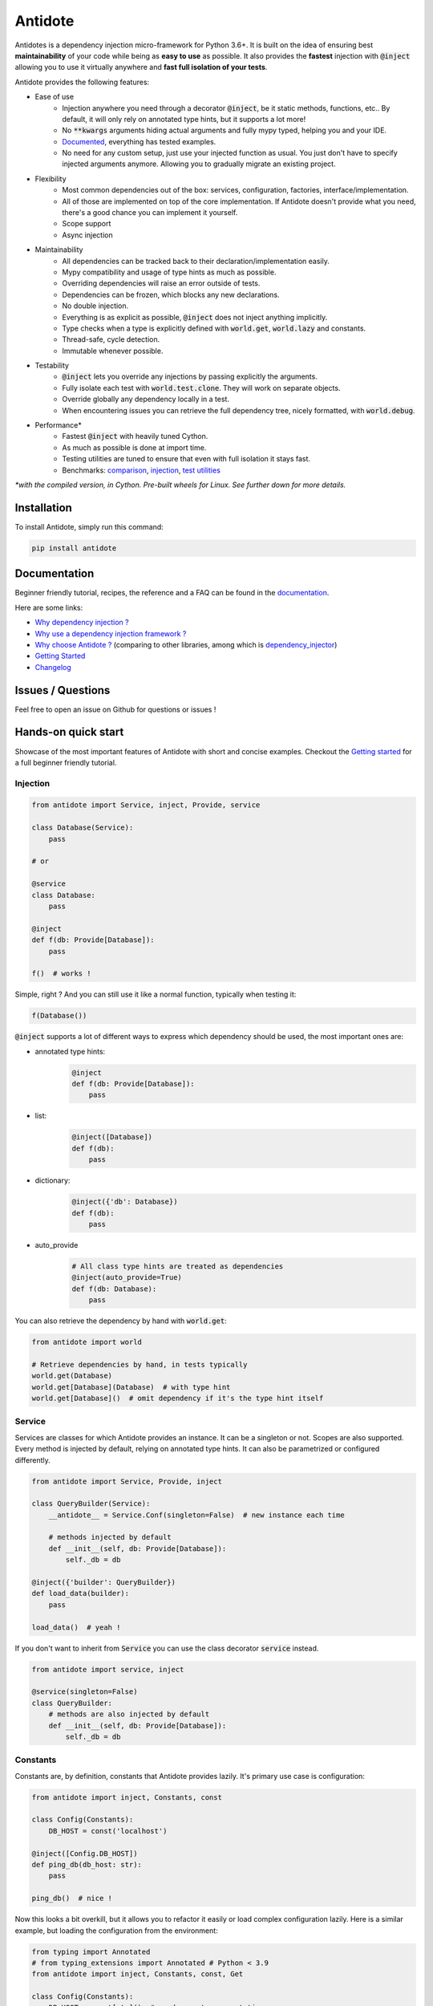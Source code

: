 ********
Antidote
********

.. image:: https://img.shields.io/pypi/v/antidote.svg
  :target: https://pypi.python.org/pypi/antidote

.. image:: https://img.shields.io/pypi/l/antidote.svg
  :target: https://pypi.python.org/pypi/antidote

.. image:: https://img.shields.io/pypi/pyversions/antidote.svg
  :target: https://pypi.python.org/pypi/antidote

.. image:: https://travis-ci.org/Finistere/antidote.svg?branch=master
  :target: https://travis-ci.org/Finistere/antidote

.. image:: https://codecov.io/gh/Finistere/antidote/branch/master/graph/badge.svg
  :target: https://codecov.io/gh/Finistere/antidote

.. image:: https://readthedocs.org/projects/antidote/badge/?version=latest
  :target: http://antidote.readthedocs.io/en/latest/?badge=latest


Antidotes is a dependency injection micro-framework for Python 3.6+. It is built on the
idea of ensuring best **maintainability** of your code while being as **easy to use** as possible.
It also provides the **fastest** injection with :code:`@inject` allowing you to use it virtually anywhere
and **fast full isolation of your tests**.

Antidote provides the following features:

- Ease of use
    - Injection anywhere you need through a decorator :code:`@inject`, be it static methods, functions, etc..
      By default, it will only rely on annotated type hints, but it supports a lot more!
    - No :code:`**kwargs` arguments hiding actual arguments and fully mypy typed, helping you and your IDE.
    - `Documented <https://antidote.readthedocs.io/en/latest>`_, everything has tested examples.
    - No need for any custom setup, just use your injected function as usual. You just don't have to specify
      injected arguments anymore. Allowing you to gradually migrate an existing project.
- Flexibility
    - Most common dependencies out of the box: services, configuration, factories, interface/implementation.
    - All of those are implemented on top of the core implementation. If Antidote doesn't provide what you need, there's
      a good chance you can implement it yourself.
    - Scope support
    - Async injection
- Maintainability
    - All dependencies can be tracked back to their declaration/implementation easily.
    - Mypy compatibility and usage of type hints as much as possible.
    - Overriding dependencies will raise an error outside of tests.
    - Dependencies can be frozen, which blocks any new declarations.
    - No double injection.
    - Everything is as explicit as possible, :code:`@inject` does not inject anything implicitly.
    - Type checks when a type is explicitly defined with :code:`world.get`, :code:`world.lazy` and constants.
    - Thread-safe, cycle detection.
    - Immutable whenever possible.
- Testability
    - :code:`@inject` lets you override any injections by passing explicitly the arguments.
    - Fully isolate each test with :code:`world.test.clone`. They will work on separate objects.
    - Override globally any dependency locally in a test.
    - When encountering issues you can retrieve the full dependency tree, nicely formatted, with :code:`world.debug`.
- Performance\*
    - Fastest :code:`@inject` with heavily tuned Cython.
    - As much as possible is done at import time.
    - Testing utilities are tuned to ensure that even with full isolation it stays fast.
    - Benchmarks:
      `comparison <https://github.com/Finistere/antidote/blob/master/comparison.ipynb>`_,
      `injection <https://github.com/Finistere/antidote/blob/master/benchmark.ipynb>`_,
      `test utilities <https://github.com/Finistere/antidote/blob/master/benchmark_test_utils.ipynb>`_

*\*with the compiled version, in Cython. Pre-built wheels for Linux. See further down for more details.*

.. image:: docs/_static/img/comparison_benchmark.png
    :alt: Comparison benchmark image



Installation
============

To install Antidote, simply run this command:

.. code-block:: bash

    pip install antidote


Documentation
=============

Beginner friendly tutorial, recipes, the reference and a FAQ can be found in the
`documentation <https://antidote.readthedocs.io/en/latest>`_.

Here are some links:

- `Why dependency injection ? <https://antidote.readthedocs.io/en/latest/faq.html#why-dependency-injection>`_
- `Why use a dependency injection framework ? <https://antidote.readthedocs.io/en/latest/faq.html#why-use-a-dependency-injection-framework>`_
- `Why choose Antidote ? <https://antidote.readthedocs.io/en/latest/faq.html#why-choose-antidote>`_ (comparing to other libraries, among which is `dependency_injector <https://python-dependency-injector.ets-labs.org/index.html>`_)
- `Getting Started <https://antidote.readthedocs.io/en/latest/tutorial.html#getting-started>`_
- `Changelog <https://antidote.readthedocs.io/en/latest/changelog.html>`_


Issues / Questions
==================

Feel free to open an issue on Github for questions or issues !


Hands-on quick start
====================

Showcase of the most important features of Antidote with short and concise examples.
Checkout the `Getting started`_ for a full beginner friendly tutorial.

Injection
---------

.. code-block:: python

    from antidote import Service, inject, Provide, service

    class Database(Service):
        pass

    # or

    @service
    class Database:
        pass

    @inject
    def f(db: Provide[Database]):
        pass

    f()  # works !

Simple, right ? And you can still use it like a normal function, typically when testing it:

.. code-block:: python

    f(Database())

:code:`@inject` supports a lot of different ways to express which dependency should be
used, the most important ones are:

- annotated type hints:
    .. code-block:: python

        @inject
        def f(db: Provide[Database]):
            pass

- list:
    .. code-block:: python

        @inject([Database])
        def f(db):
            pass

- dictionary:
    .. code-block:: python

        @inject({'db': Database})
        def f(db):
            pass

- auto_provide
    .. code-block:: python

        # All class type hints are treated as dependencies
        @inject(auto_provide=True)
        def f(db: Database):
            pass

You can also retrieve the dependency by hand with :code:`world.get`:

.. code-block:: python

    from antidote import world

    # Retrieve dependencies by hand, in tests typically
    world.get(Database)
    world.get[Database](Database)  # with type hint
    world.get[Database]()  # omit dependency if it's the type hint itself


Service
-------

Services are classes for which Antidote provides an instance. It can be a singleton or not.
Scopes are also supported. Every method is injected by default, relying on annotated type
hints. It can also be parametrized or configured differently.

.. code-block:: python

    from antidote import Service, Provide, inject

    class QueryBuilder(Service):
        __antidote__ = Service.Conf(singleton=False)  # new instance each time

        # methods injected by default
        def __init__(self, db: Provide[Database]):
            self._db = db

    @inject({'builder': QueryBuilder})
    def load_data(builder):
        pass

    load_data()  # yeah !


If you don't want to inherit from :code:`Service` you can use the class decorator
:code:`service` instead.

.. code-block:: python

    from antidote import service, inject

    @service(singleton=False)
    class QueryBuilder:
        # methods are also injected by default
        def __init__(self, db: Provide[Database]):
            self._db = db


Constants
---------

Constants are, by definition, constants that Antidote provides lazily. It's primary use
case is configuration:

.. code-block:: python

    from antidote import inject, Constants, const

    class Config(Constants):
        DB_HOST = const('localhost')

    @inject([Config.DB_HOST])
    def ping_db(db_host: str):
        pass

    ping_db()  # nice !

Now this looks a bit overkill, but it allows you to refactor it easily or load complex
configuration lazily. Here is a similar example, but loading the configuration from
the environment:

.. code-block:: python

    from typing import Annotated
    # from typing_extensions import Annotated # Python < 3.9
    from antidote import inject, Constants, const, Get

    class Config(Constants):
        DB_HOST = const[str]()  # used as a type annotation
        DB_PORT = const[int]()  # and also to cast the value retrieved from `provide_const`
        DB_USER = const[str](default='postgres')  # defaults are supported

        def provide_const(self, name: str, arg: object):
            return os.environ[name]

    import os
    os.environ['DB_HOST'] = 'localhost'
    os.environ['DB_PORT'] = '5432'

    @inject()
    def check_connection(db_host: Annotated[str, Get(Config.DB_HOST)],
                         db_port: Annotated[int, Get(Config.DB_PORT)]):
        pass

    check_connection()  # perfect !

Note that we could have replaced the previous :code:`Config` without any changes in the
clients.


Factory
-------

Factories are used by Antidote to generate a dependency. It can either be a class or a function.
The resulting dependency can be a singleton or not. Scopes are also supported. If a class is used
it'll be wired (injection of methods) in the same way as :code:`Service`:

.. code-block:: python

    from antidote import factory, inject, Provide

    class User:
        pass

    @factory(singleton=False)  # annotated type hints can be used or you can @inject manually
    def current_user(db: Provide[Database]) -> User:  # return type annotation is used
        return User()

    # Note that here you *know* exactly where it's coming from.
    @inject({'user': User @ current_user})
    def is_admin(user: User):
        pass

Easy to understand where the dependency is actually coming from ! Like :code:`Service`,
you can also retrieve it by hand:

.. code-block:: python

    from antidote import world

    world.get(User @ current_user)
    world.get[User](User @ current_user)  # with type hint
    world.get[User] @ current_user  # same, but shorter

Now with a request scope and a factory class:

.. code-block:: python

    from typing import Annotated
    # from typing_extensions import Annotated # Python < 3.9
    from antidote import Factory, inject, Provide, world, From

    REQUEST_SCOPE = world.scopes.new(name='request')

    class CurrentUser(Factory):
        __antidote__ = Factory.Conf(scope=REQUEST_SCOPE)

        # injecting it in __call__() would have also worked
        def __init__(self, db: Provide[Database]):
            self._db = db

        def __call__(self) -> User:
            return User()

    @inject
    def is_admin(user: Annotated[User, From(CurrentUser)]):
        pass

    is_admin()

    # Reset all dependencies in the specified scope.
    world.scopes.reset(REQUEST_SCOPE)

Here also, knowing where and how a scope is used is straightforward with an IDE.


Interface/Implementation
------------------------

The distinction between an interface and its implementation lets you choose between multiple
implementations, which one to use. This choice can be permanent or not. For the latter, Antidote
will retrieve the current implementation each time:

.. code-block:: python

    from antidote import Service, implementation, inject, factory

    class Cache:
        pass

    class MemoryCache(Cache, Service):
        pass

    class Redis:
        """ class from an external library """

    @factory
    def redis_cache() -> Redis:
        return Redis()

    @implementation(Cache)
    def cache_impl():
        import os

        if os.environ.get('USE_REDIS_CACHE'):
            return Redis @ redis_cache

        # Returning the dependency that must be retrieved
        return MemoryCache

The cache can then be retrieved with the same syntax as a factory:

.. code-block:: python

    from typing import Annotated
    # from typing_extensions import Annotated # Python < 3.9
    from antidote import world, inject, From

    @inject
    def heavy_compute(cache: Annotated[Cache, From(cache_impl)]):
        pass


    world.get[Cache] @ cache_impl

Like factories, it's easy to know where the dependency is coming from !


Testing and Debugging
---------------------

:code:`inject` always allows you to pass your own argument to override the injection:

.. code-block:: python

    from antidote import Service, inject, Provide

    class Database(Service):
        pass

    @inject
    def f(db: Provide[Database]):
        pass

    f()
    f(Database())  # test with specific arguments in unit tests

You can also fully isolate your tests from each other and override any dependency within
that context:

.. code-block:: python

    from antidote import world

    # Clone current world to isolate it from the rest
    with world.test.clone():
        x = object()
        # Override the Database
        world.test.override.singleton(Database, x)
        f()  # will have `x` injected for the Databas

        @world.test.override.factory(Database)
        def override_database():
            class DatabaseMock:
                pass

            return DatabaseMock()

        f()  # will have `DatabaseMock()` injected for the Database

If you ever need to debug your dependency injections, Antidote also provides a tool to
have a quick summary of what is actually going on:

.. code-block:: python

    def function_with_complex_dependencies():
        pass

    world.debug(function_with_complex_dependencies)
    # would output something like this:
    """
    function_with_complex_dependencies
    └── Permanent implementation: MovieDB @ current_movie_db
        └──<∅> IMDBMovieDB
            └── ImdbAPI @ imdb_factory
                └── imdb_factory
                    ├── Config.IMDB_API_KEY
                    ├── Config.IMDB_PORT
                    └── Config.IMDB_HOST

    Singletons have no scope markers.
    <∅> = no scope (new instance each time)
    <name> = custom scope
    """


Hooked ? Check out the `documentation <https://antidote.readthedocs.io/en/latest>`_ !
There are still features not presented here !


Compiled
========

The compiled implementation is roughly 10x faster than the Python one and strictly follows the
same API than the pure Python implementation. Pre-compiled wheels are available only for Linux currently.
You can check whether you're using the compiled version or not with:

.. code-block:: python

    from antidote import is_compiled
    
    f"Is Antidote compiled ? {is_compiled()}"

You can force the compilation of antidote yourself when installing:

.. code-block:: bash

    ANTIDOTE_COMPILED=true pip install antidote
    
On the contrary, you can force the pure Python version with:

.. code-block:: bash

    pip install --no-binary antidote

.. note::

    The compiled version is not tested against PyPy. The compiled version relies currently on Cython,
    but it is not part of the public API. Relying on it in your own Cython code is at your risk.


How to Contribute
=================

1. Check for open issues or open a fresh issue to start a discussion around a
   feature or a bug.
2. Fork the repo on GitHub. Run the tests to confirm they all pass on your
   machine. If you cannot find why it fails, open an issue.
3. Start making your changes to the master branch.
4. Writes tests which shows that your code is working as intended. (This also
   means 100% coverage.)
5. Send a pull request.

*Be sure to merge the latest from "upstream" before making a pull request!*

If you have any issue during development or just want some feedback, don't hesitate
to open a pull request and ask for help !

Pull requests **will not** be accepted if:

- public classes/functions have not docstrings documenting their behavior with examples.
- tests do not cover all of code changes (100% coverage) in the pure python.

If you face issues with the Cython part of Antidote, I may implement it myself.
